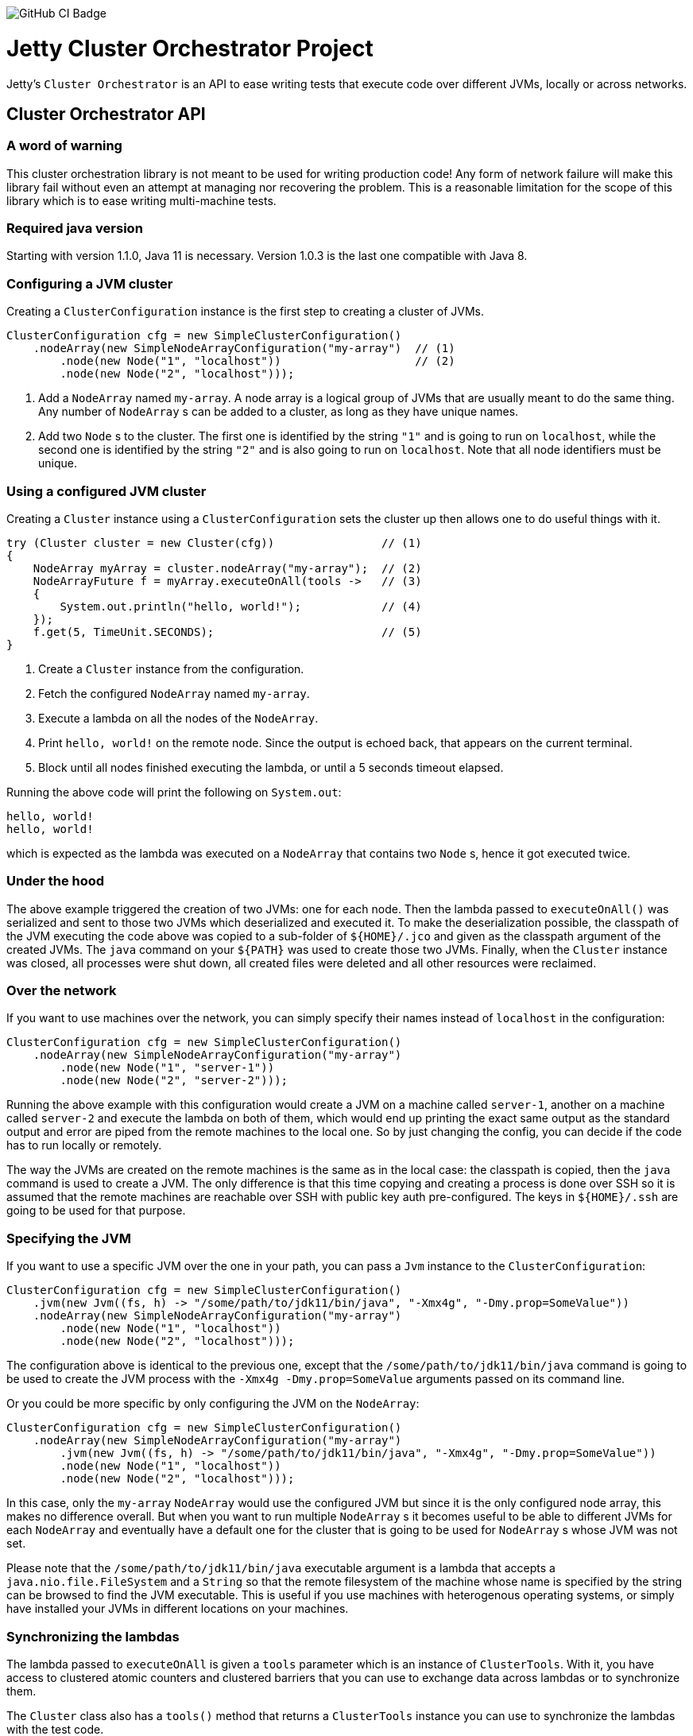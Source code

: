 image::https://github.com/jetty-project/jetty-cluster-orchestrator/workflows/GitHub%20CI/badge.svg[GitHub CI Badge]

= Jetty Cluster Orchestrator Project

Jetty's `Cluster Orchestrator` is an API to ease writing tests that execute code over different JVMs, locally or across networks.

== Cluster Orchestrator API

=== A word of warning

This cluster orchestration library is not meant to be used for writing production code! Any form of network failure will make
this library fail without even an attempt at managing nor recovering the problem. This is a reasonable limitation for the scope
of this library which is to ease writing multi-machine tests.

=== Required java version

Starting with version 1.1.0, Java 11 is necessary. Version 1.0.3 is the last one compatible with Java 8.

=== Configuring a JVM cluster

Creating a `ClusterConfiguration` instance is the first step to creating a cluster of JVMs. 

[source,java]
----
ClusterConfiguration cfg = new SimpleClusterConfiguration()
    .nodeArray(new SimpleNodeArrayConfiguration("my-array")  // (1)
        .node(new Node("1", "localhost"))                    // (2)
        .node(new Node("2", "localhost")));
----

. Add a `NodeArray` named `my-array`. A node array is a logical group of JVMs that are usually meant to do the same thing.
 Any number of `NodeArray` s can be added to a cluster, as long as they have unique names.
. Add two `Node` s to the cluster. The first one is identified by the string `&quot;1&quot;` and is going to run on `localhost`,
 while the second one is identified by the string `&quot;2&quot;` and is also going to run on `localhost`. Note that all node identifiers
 must be unique.

=== Using a configured JVM cluster

Creating a `Cluster` instance using a `ClusterConfiguration` sets the cluster up then allows one to do useful things with it.

[source,java]
----
try (Cluster cluster = new Cluster(cfg))                // (1)
{
    NodeArray myArray = cluster.nodeArray("my-array");  // (2)
    NodeArrayFuture f = myArray.executeOnAll(tools ->   // (3)
    {
        System.out.println("hello, world!");            // (4)
    });
    f.get(5, TimeUnit.SECONDS);                         // (5)
}
----

. Create a `Cluster` instance from the configuration.
. Fetch the configured `NodeArray` named `my-array`.
. Execute a lambda on all the nodes of the `NodeArray`.
. Print `hello, world!` on the remote node. Since the output is echoed back, that appears on the current terminal.
. Block until all nodes finished executing the lambda, or until a 5 seconds timeout elapsed.

Running the above code will print the following on `System.out`:

[source,asciidoc]
----
hello, world!
hello, world!
----

which is expected as the lambda was executed on a `NodeArray` that contains two `Node` s, hence it got executed twice.

=== Under the hood

The above example triggered the creation of two JVMs: one for each node. Then the lambda passed to `executeOnAll()` was
serialized and sent to those two JVMs which deserialized and executed it.
To make the deserialization possible, the classpath of the JVM executing the code above was copied to a sub-folder
of `${HOME}/.jco` and given as the classpath argument of the created JVMs. The `java` command on your `${PATH}` was used to
create those two JVMs. Finally, when the `Cluster` instance was closed, all processes were shut down, all created files were
deleted and all other resources were reclaimed.

=== Over the network

If you want to use machines over the network, you can simply specify their names instead of `localhost` in the configuration:

[source,java]
----
ClusterConfiguration cfg = new SimpleClusterConfiguration()
    .nodeArray(new SimpleNodeArrayConfiguration("my-array")
        .node(new Node("1", "server-1"))
        .node(new Node("2", "server-2")));
----

Running the above example with this configuration would create a JVM on a machine called `server-1`, another on a machine called
`server-2` and execute the lambda on both of them, which would end up printing the exact same output as the standard output and
error are piped from the remote machines to the local one. So by just changing the config, you can decide if the code has to
run locally or remotely.

The way the JVMs are created on the remote machines is the same as in the local case: the classpath is copied, then the `java`
command is used to create a JVM. The only difference is that this time copying and creating a process is done over SSH
so it is assumed that the remote machines are reachable over SSH with public key auth pre-configured. The keys in `${HOME}/.ssh`
are going to be used for that purpose.

=== Specifying the JVM

If you want to use a specific JVM over the one in your path, you can pass a `Jvm` instance to the `ClusterConfiguration`:

[source,java]
----
ClusterConfiguration cfg = new SimpleClusterConfiguration()
    .jvm(new Jvm((fs, h) -> "/some/path/to/jdk11/bin/java", "-Xmx4g", "-Dmy.prop=SomeValue"))
    .nodeArray(new SimpleNodeArrayConfiguration("my-array")
        .node(new Node("1", "localhost"))
        .node(new Node("2", "localhost")));
----

The configuration above is identical to the previous one, except that the `/some/path/to/jdk11/bin/java` command is going to be
used to create the JVM process with the `-Xmx4g -Dmy.prop=SomeValue` arguments passed on its command line.

Or you could be more specific by only configuring the JVM on the `NodeArray`:

[source,java]
----
ClusterConfiguration cfg = new SimpleClusterConfiguration()
    .nodeArray(new SimpleNodeArrayConfiguration("my-array")
        .jvm(new Jvm((fs, h) -> "/some/path/to/jdk11/bin/java", "-Xmx4g", "-Dmy.prop=SomeValue"))
        .node(new Node("1", "localhost"))
        .node(new Node("2", "localhost")));
----

In this case, only the `my-array` `NodeArray` would use the configured JVM but since it is the only configured node array,
this makes no difference overall. But when you want to run multiple `NodeArray` s it becomes useful to be able to different
JVMs for each `NodeArray` and eventually have a default one for the cluster that is going to be used for `NodeArray` s
whose JVM was not set.

Please note that the `/some/path/to/jdk11/bin/java` executable argument is a lambda that accepts a `java.nio.file.FileSystem`
and a `String` so that the remote filesystem of the machine whose name is specified by the string can be browsed to find the
JVM executable.
This is useful if you use machines with heterogenous operating systems, or simply have installed your JVMs in different
locations on your machines.

=== Synchronizing the lambdas

The lambda passed to `executeOnAll` is given a `tools` parameter which is an instance of `ClusterTools`. With it, you have access
to clustered atomic counters and clustered barriers that you can use to exchange data across lambdas or to synchronize them.

The `Cluster` class also has a `tools()` method that returns a `ClusterTools` instance you can use to synchronize the lambdas
with the test code.

=== Downloading reports

If the lambdas you execute code that writes to the local disk, those files will be deleted when the `Cluster` instance gets closed,
assuming that you create your files in the current working directory. It is sometimes useful to have each node write a report locally
then collect all those reports and eventually merge and transform them.

[source,java]
----
ClusterConfiguration cfg = new SimpleClusterConfiguration()             // (1)
    .nodeArray(new SimpleNodeArrayConfiguration("my-array")
        .node(new Node("1", "server-1"))
        .node(new Node("2", "server-2")));

try (Cluster cluster = new Cluster(cfg))
{
    NodeArray myArray = cluster.nodeArray("my-array");
    NodeArrayFuture f = myArray.executeOnAll(tools ->
    {
        try (FileOutputStream fos = new FileOutputStream("data.txt"))
        {
            fos.write("hello file!".getBytes(StandardCharsets.UTF_8));  // (2)
        }
    });
    f.get(5, TimeUnit.SECONDS);

    for (String id : myArray.ids())                                     // (3)
    {
        File outputFolder = new File("reports", id);
        outputFolder.mkdirs();
        try (FileOutputStream fos = new FileOutputStream(new File(outputFolder, "data.txt")))
        {
            Path path = myArray.rootPathOf(id).resolve("data.txt");     // (4)
            Files.copy(path, fos);
        }
    }
}
----

. Create a cluster with a single `NodeArray` named `my-array` that contains two nodes.
. Execute a lambda on each of those two nodes to create a file called `data.txt` into the current working directory.
. Iterate over the IDs of the nodes of the `my-array` `NodeArray`.
. `NodeArray.rootPathOf(id)` returns a NIO `Path` instance that points to the node's current working directory. The NIO
  `Path` API can be used to browse folders or read files which is done in this case to copy the files over to the local machine.

After running this test, you should have a hierarchy on the local filesystem that looks like the following:

[source]
----
 reports
 +-- 1
 |   +-- data.txt
 +-- 2
     +-- data.txt
----

A NIO `FileSystem` is created for each remote machine that transparently works across the SSH connection, or locally
in case the node's machine is `localhost`. Please just note that the transparent remote filesystem is read-only.

